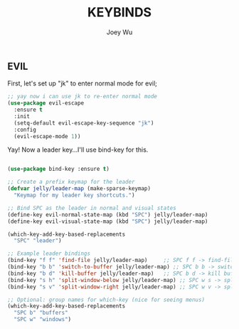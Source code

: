 #+TITLE: KEYBINDS
#+AUTHOR: Joey Wu
#+DESCRIPTION: holds all my keybindings
#+STARTUP: showeverything
#+OPTIONS: toc:2

** EVIL
First, let's set up "jk" to enter normal mode for evil;
#+begin_src emacs-lisp
  ;; yay now i can use jk to re-enter normal mode
  (use-package evil-escape
    :ensure t
    :init
    (setq-default evil-escape-key-sequence "jk")
    :config
    (evil-escape-mode 1))
#+end_src
Yay! Now a leader key...I'll use bind-key for this.
#+begin_src emacs-lisp
 
  (use-package bind-key :ensure t)

  ;; Create a prefix keymap for the leader
  (defvar jelly/leader-map (make-sparse-keymap)
    "Keymap for my leader key shortcuts.")

  ;; Bind SPC as the leader in normal and visual states
  (define-key evil-normal-state-map (kbd "SPC") jelly/leader-map)
  (define-key evil-visual-state-map (kbd "SPC") jelly/leader-map)

  (which-key-add-key-based-replacements
    "SPC" "leader")

  ;; Example leader bindings
  (bind-key "f f" 'find-file jelly/leader-map)     ;; SPC f f -> find-file
  (bind-key "b b" 'switch-to-buffer jelly/leader-map) ;; SPC b b -> switch buffer
  (bind-key "b d" 'kill-buffer jelly/leader-map)   ;; SPC b d -> kill buffer
  (bind-key "s h" 'split-window-below jelly/leader-map) ;; SPC w s -> split below
  (bind-key "s v" 'split-window-right jelly/leader-map) ;; SPC w v -> split right

  ;; Optional: group names for which-key (nice for seeing menus)
  (which-key-add-key-based-replacements
    "SPC b" "buffers"
    "SPC w" "windows")

#+end_src



